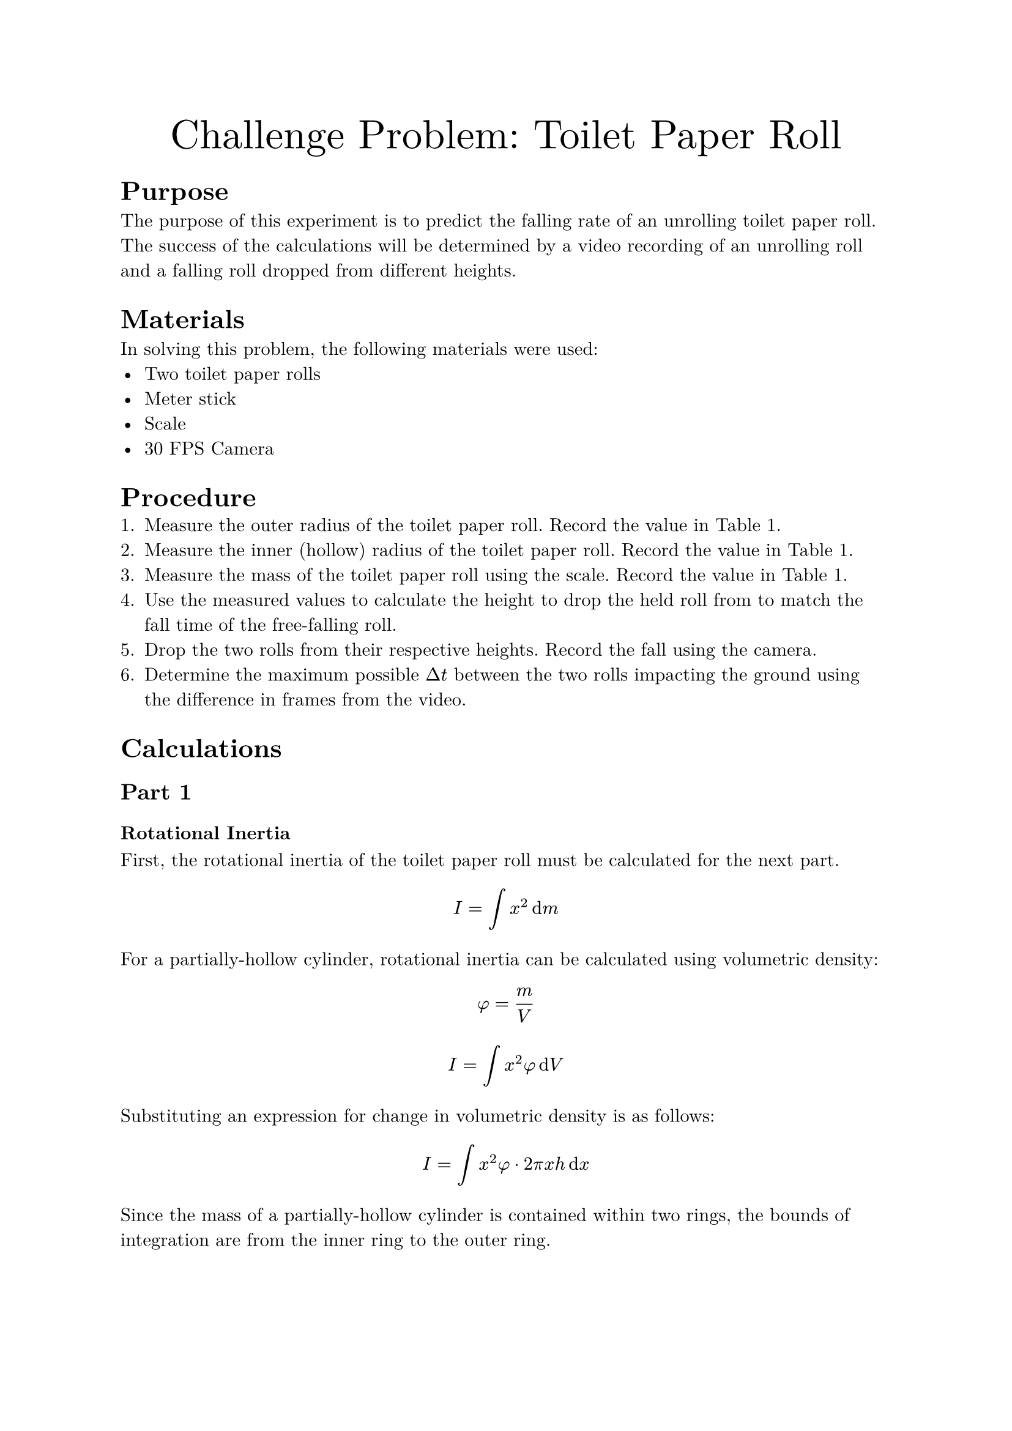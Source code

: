 #set document(
    title: "Challenge Problem: Toilet Paper Roll",
    author: "Adam Zhang",
    date: datetime.today(),
)
#set text(font: "New Computer Modern")

#align(center)[
    #text(size: 24pt)[Challenge Problem: Toilet Paper Roll]
]

= Purpose
The purpose of this experiment is to predict the falling rate of an unrolling
toilet paper roll. The success of the calculations will be determined by a
video recording of an unrolling roll and a falling roll dropped from different
heights.

= Materials
In solving this problem, the following materials were used:
- Two toilet paper rolls
- Meter stick
- Scale
- 30 FPS Camera

= Procedure
+ Measure the outer radius of the toilet paper roll. Record the value in @measurements.
+ Measure the inner (hollow) radius of the toilet paper roll. Record the value in @measurements.
+ Measure the mass of the toilet paper roll using the scale. Record the value in @measurements.
+ Use the measured values to calculate the height to drop the held roll from to match the fall time of the free-falling roll.
+ Drop the two rolls from their respective heights. Record the fall using the camera.
+ Determine the maximum possible $Delta t$ between the two rolls impacting the ground using the difference in frames from the video.

= Calculations
== Part 1
=== Rotational Inertia
First, the rotational inertia of the toilet paper roll must be calculated for
the next part.
$ I = integral x^2 dif m $

For a partially-hollow cylinder, rotational inertia can be calculated using
volumetric density:
$ phi = m/V $
$ I = integral x^2 phi dif V $

Substituting an expression for change in volumetric density is as follows:
$ I = integral x^2 phi dot 2 pi x h dif x $

Since the mass of a partially-hollow cylinder is contained within two rings,
the bounds of integration are from the inner ring to the outer ring.
$ I &= integral_r^R x^2 phi dot 2 pi x L dif x \
&= 2 phi pi L integral_r^R x^3 dif x $

Integrating yields the following:
$ I &= 2 phi pi L dot (1/4 R^4 - 1/4 r^4) \
&= 1/2 dot m/V dot pi dot L dot (R^4 - r^4) \
&= 1/2 dot m/(pi L (R^2 - r^2)) dot pi L dot (R^4 - r^4) \
&= 1/2 m dot (R^4 - r^4)/(R^2 - r^2) \
&= 1/2 m dot ((R^2 + r^2)(R^2 - r^2))/(R^2 - r^2) \
&= 1/2 m (R^2 + r^2) $

=== Acceleration Function <accel-function>
Applying Newton's 2nd Law for both the translational and rotational motion
yields the following two equations:
$ a = F_"net"/m "and" alpha = tau_"net"/I $

Linear acceleration can be solved from rotational acceleration:
$ alpha = a/R $
$ a = alpha R = (tau_"net" R)/I $

Since the tension force from the held toilet paper is the only torque exerted
on the rotating system, $tau_"net" = limits(T)^arrow R$. // TODO there has to be a better way to do vector notation?
$ a = (limits(T)^arrow R^2)/I $

The translational acceleration equation can then be solved for $limits(T)^arrow$.
$ a = F_"net"/m = (m g - limits(T)^arrow)/m $
$ limits(T)^arrow = m(g-a) $

$limits(T)^arrow$ can then be substituted into the earlier equation.
$ a = (m(g-a) R^2)/I $

Solving for $a$ yields the following:
$ a = (m g R^2)/(I + m R^2) $

Finally, substituting in rotational inertia results in the following:
$ a &= (m g R^2)/(1/2 m (r^2 + R^2) + m R^2) \
&= (2 g R^2)/(r^2 + R^2 + 2R^2) \
&= (2 g R^2)/(r^2 + 3R^2) $

== Part 2
Since the falling toilet paper roll experiences uniform acceleration and
begins falling from rest, the time which it takes to reach the ground can be
calculated using the following basic kinematic equation.
$ Delta y = 1/2 g t^2 $

The equation can then be solved for $t$.
$ t = sqrt((2 Delta y)/g) $

Substituting in known values yields the following: // TODO
$ 1"m " = 1/2 dot 9.81"m/s"^2 dot t^2 $ // HACK for some reason a single character in a string stays in math font, but adding a space makes it text ¯\_(ツ)_/¯
$ t &= sqrt(2 / 9.81) \
&= 0.452"s " $

Since the drop height of the held roll also experiences near-uniform
acceleration, the drop height can be calculated using the same equation as
above, substituting in the time from the above drop.
$ Delta y &= 1/2 a t^2 \
&= 1/2 a (sqrt((2 Delta y)/g))^2 \
&= a/2 dot (2 Delta y)/g \
&= (a Delta y)/g $

$ &= 1/2 dot 6.249"m/s"^2 dot 0.452^2"s "^2 \
&= 0.638"m " $

= Results
== Measurements
#figure(caption: [Toilet Paper Roll Measurements])[
    #table(
        columns: (auto, auto),
        align: (right, left),
        [Outer Radius ($R$)],
        [0.054m],
        [Inner Radius ($r$)],
        [0.020m],
        [Mass ($m$)],
        [0.175kg],
    )
] <measurements>

== Calculations
=== Part 1
Substituting measured values into the #link(label("accel-function"))[previously calculated acceleration function] results
in the following:
$ a &= (2 dot 9.8"m/s"^2 dot 0.054^2"m "^2)/(0.020^2"m "^2 + 3 dot 0.054^2"m "^2) \
    &= 6.249 "m/s"^2 $

=== Part 2
